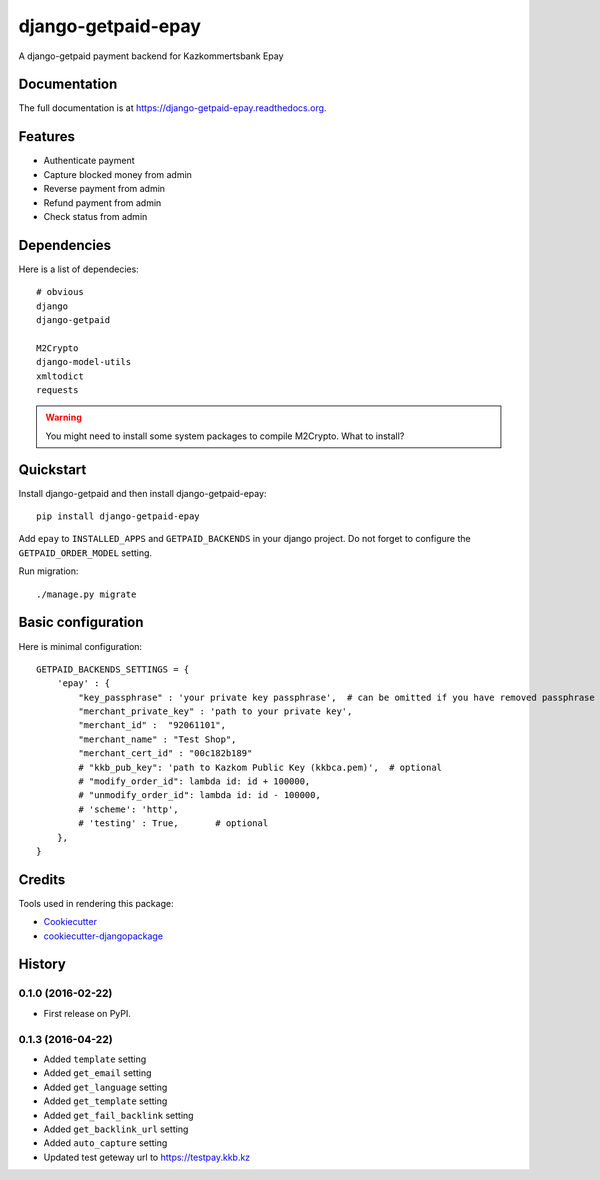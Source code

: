 =============================
django-getpaid-epay
=============================

.. image:: https://badge.fury.io/py/django-getpaid-epay.png
    :target: https://badge.fury.io/py/django-getpaid-epay

.. .. image:: https://travis-ci.org/yunmanger1/django-getpaid-epay.png?branch=master
..     :target: https://travis-ci.org/yunmanger1/django-getpaid-epay

A django-getpaid payment backend for Kazkommertsbank Epay

.. image:: _static/logo.png
    :target: https://epay.kkb.kz

Documentation
-------------

The full documentation is at https://django-getpaid-epay.readthedocs.org.


Features
--------

* Authenticate payment
* Capture blocked money from admin
* Reverse payment from admin
* Refund payment from admin
* Check status from admin


Dependencies
------------

Here is a list of dependecies::

   # obvious
   django
   django-getpaid

   M2Crypto
   django-model-utils
   xmltodict
   requests



.. warning:: You might need to install some system packages to compile M2Crypto. What to install?



Quickstart
----------

Install django-getpaid and then install django-getpaid-epay::

    pip install django-getpaid-epay


Add ``epay`` to ``INSTALLED_APPS`` and ``GETPAID_BACKENDS`` in your django project. Do not forget to configure the ``GETPAID_ORDER_MODEL`` setting.


Run migration::

   ./manage.py migrate



Basic configuration
-------------------

Here is minimal configuration::


    GETPAID_BACKENDS_SETTINGS = {
        'epay' : {
            "key_passphrase" : 'your private key passphrase',  # can be omitted if you have removed passphrase
            "merchant_private_key" : 'path to your private key',
            "merchant_id" :  "92061101",
            "merchant_name" : "Test Shop",
            "merchant_cert_id" : "00c182b189"
            # "kkb_pub_key": 'path to Kazkom Public Key (kkbca.pem)',  # optional
            # "modify_order_id": lambda id: id + 100000,
            # "unmodify_order_id": lambda id: id - 100000,
            # 'scheme': 'http',
            # 'testing' : True,       # optional
        },
    }


.. Running Tests
.. --------------
..
.. Does the code actually work?
..
.. ::
..
..     source <YOURVIRTUALENV>/bin/activate
..     (myenv) $ pip install -r requirements-test.txt
..     (myenv) $ python runtests.py


Credits
---------

Tools used in rendering this package:

*  Cookiecutter_
*  `cookiecutter-djangopackage`_

.. _Cookiecutter: https://github.com/audreyr/cookiecutter
.. _`cookiecutter-djangopackage`: https://github.com/pydanny/cookiecutter-djangopackage




History
-------

0.1.0 (2016-02-22)
++++++++++++++++++

* First release on PyPI.


0.1.3 (2016-04-22)
++++++++++++++++++

* Added ``template`` setting
* Added ``get_email`` setting
* Added ``get_language`` setting
* Added ``get_template`` setting
* Added ``get_fail_backlink`` setting
* Added ``get_backlink_url`` setting
* Added ``auto_capture`` setting
* Updated test geteway url to https://testpay.kkb.kz





